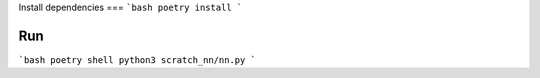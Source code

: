 Install dependencies
===
```bash
poetry install
```

Run
===
```bash
poetry shell
python3 scratch_nn/nn.py
```